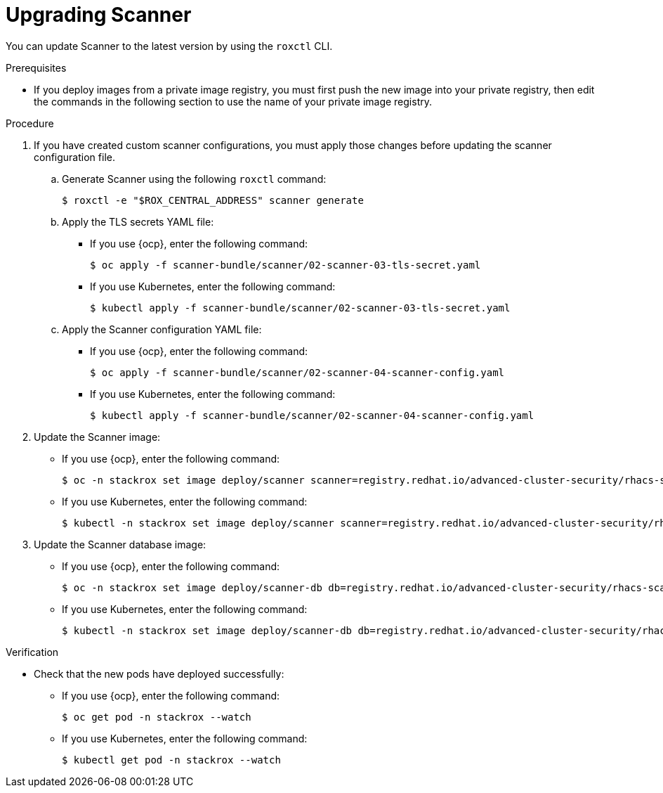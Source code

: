 // Module included in the following assemblies:
//
// * upgrade/upgrade-from-44.adoc
:_mod-docs-content-type: PROCEDURE
[id="upgrade-scanner_{context}"]
= Upgrading Scanner

You can update Scanner to the latest version by using the `roxctl` CLI.

.Prerequisites
* If you deploy images from a private image registry, you must first push the new image into your private registry, then edit the commands in the following section to use the name of your private image registry.

.Procedure
. If you have created custom scanner configurations, you must apply those changes before updating the scanner configuration file.
.. Generate Scanner using the following `roxctl` command:
+
[source,terminal]
----
$ roxctl -e "$ROX_CENTRAL_ADDRESS" scanner generate
----
.. Apply the TLS secrets YAML file:
* If you use {ocp}, enter the following command:
+
[source,terminal]
----
$ oc apply -f scanner-bundle/scanner/02-scanner-03-tls-secret.yaml
----
* If you use Kubernetes, enter the following command:
+
[source,terminal]
----
$ kubectl apply -f scanner-bundle/scanner/02-scanner-03-tls-secret.yaml
----
.. Apply the Scanner configuration YAML file:
* If you use {ocp}, enter the following command:
+
[source,terminal]
----
$ oc apply -f scanner-bundle/scanner/02-scanner-04-scanner-config.yaml
----
* If you use Kubernetes, enter the following command:
+
[source,terminal]
----
$ kubectl apply -f scanner-bundle/scanner/02-scanner-04-scanner-config.yaml
----
. Update the Scanner image:
* If you use {ocp}, enter the following command:
+
[source,terminal,subs=attributes+]
----
$ oc -n stackrox set image deploy/scanner scanner=registry.redhat.io/advanced-cluster-security/rhacs-scanner-rhel8:{rhacs-version}
----
* If you use Kubernetes, enter the following command:
+
[source,terminal,subs=attributes+]
----
$ kubectl -n stackrox set image deploy/scanner scanner=registry.redhat.io/advanced-cluster-security/rhacs-scanner-rhel8:{rhacs-version}
----

. Update the Scanner database image:
* If you use {ocp}, enter the following command:
+
[source,terminal,subs=attributes+]
----
$ oc -n stackrox set image deploy/scanner-db db=registry.redhat.io/advanced-cluster-security/rhacs-scanner-db-rhel8:{rhacs-version} init-db=registry.redhat.io/advanced-cluster-security/rhacs-scanner-db-rhel8:{rhacs-version}
----
* If you use Kubernetes, enter the following command:
+
[source,terminal,subs=attributes+]
----
$ kubectl -n stackrox set image deploy/scanner-db db=registry.redhat.io/advanced-cluster-security/rhacs-scanner-db-rhel8:{rhacs-version} init-db=registry.redhat.io/advanced-cluster-security/rhacs-scanner-db-rhel8:{rhacs-version}
----

.Verification

* Check that the new pods have deployed successfully:

** If you use {ocp}, enter the following command:
+
[source,terminal]
----
$ oc get pod -n stackrox --watch
----

** If you use Kubernetes, enter the following command:
+
[source,terminal]
----
$ kubectl get pod -n stackrox --watch
----
